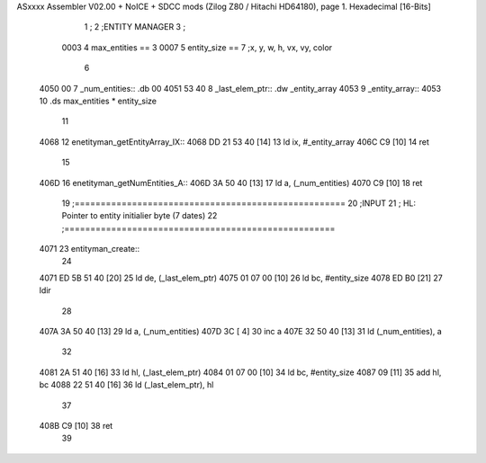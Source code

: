 ASxxxx Assembler V02.00 + NoICE + SDCC mods  (Zilog Z80 / Hitachi HD64180), page 1.
Hexadecimal [16-Bits]



                              1 ;
                              2 ;ENTITY MANAGER
                              3 ;
                     0003     4 max_entities == 3
                     0007     5 entity_size  == 7		;x, y, w, h, vx, vy, color 
                              6 
   4050 00                    7 _num_entities:: .db 00
   4051 53 40                 8 _last_elem_ptr:: .dw _entity_array
   4053                       9 _entity_array::
   4053                      10 	.ds max_entities * entity_size 
                             11 
   4068                      12 enetityman_getEntityArray_IX::
   4068 DD 21 53 40   [14]   13 	ld ix, #_entity_array
   406C C9            [10]   14 	ret
                             15 
   406D                      16 enetityman_getNumEntities_A::
   406D 3A 50 40      [13]   17 	ld a, (_num_entities)
   4070 C9            [10]   18 	ret
                             19 ;====================================================
                             20 ;INPUT
                             21 ;	HL: Pointer to entity initialier byte (7 dates)
                             22 ;====================================================
   4071                      23 entityman_create::
                             24 
   4071 ED 5B 51 40   [20]   25 	ld de, (_last_elem_ptr)
   4075 01 07 00      [10]   26 	ld bc, #entity_size
   4078 ED B0         [21]   27 	ldir 
                             28 
   407A 3A 50 40      [13]   29 	ld a, (_num_entities)
   407D 3C            [ 4]   30 	inc a
   407E 32 50 40      [13]   31 	ld (_num_entities), a
                             32 
   4081 2A 51 40      [16]   33 	ld hl, (_last_elem_ptr)
   4084 01 07 00      [10]   34 	ld bc, #entity_size
   4087 09            [11]   35 	add hl, bc
   4088 22 51 40      [16]   36 	ld (_last_elem_ptr), hl 
                             37 
   408B C9            [10]   38 	ret 
                             39 
